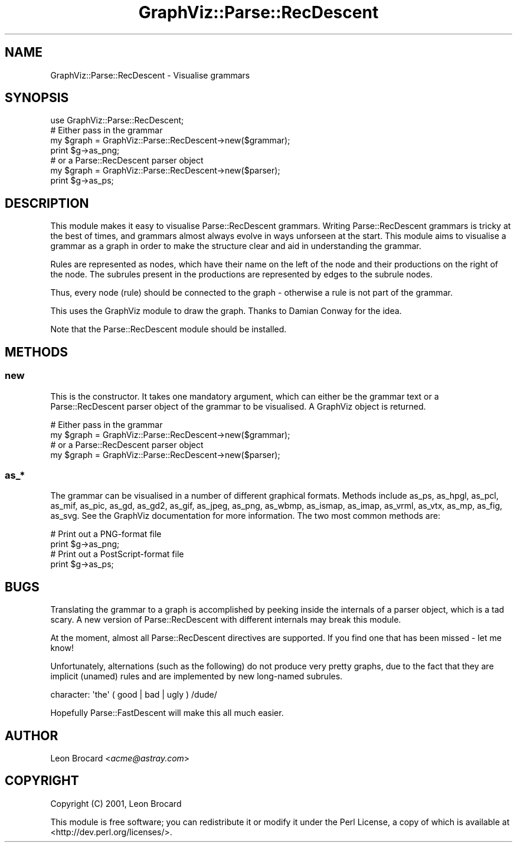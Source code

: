 .\" Automatically generated by Pod::Man 4.09 (Pod::Simple 3.35)
.\"
.\" Standard preamble:
.\" ========================================================================
.de Sp \" Vertical space (when we can't use .PP)
.if t .sp .5v
.if n .sp
..
.de Vb \" Begin verbatim text
.ft CW
.nf
.ne \\$1
..
.de Ve \" End verbatim text
.ft R
.fi
..
.\" Set up some character translations and predefined strings.  \*(-- will
.\" give an unbreakable dash, \*(PI will give pi, \*(L" will give a left
.\" double quote, and \*(R" will give a right double quote.  \*(C+ will
.\" give a nicer C++.  Capital omega is used to do unbreakable dashes and
.\" therefore won't be available.  \*(C` and \*(C' expand to `' in nroff,
.\" nothing in troff, for use with C<>.
.tr \(*W-
.ds C+ C\v'-.1v'\h'-1p'\s-2+\h'-1p'+\s0\v'.1v'\h'-1p'
.ie n \{\
.    ds -- \(*W-
.    ds PI pi
.    if (\n(.H=4u)&(1m=24u) .ds -- \(*W\h'-12u'\(*W\h'-12u'-\" diablo 10 pitch
.    if (\n(.H=4u)&(1m=20u) .ds -- \(*W\h'-12u'\(*W\h'-8u'-\"  diablo 12 pitch
.    ds L" ""
.    ds R" ""
.    ds C` ""
.    ds C' ""
'br\}
.el\{\
.    ds -- \|\(em\|
.    ds PI \(*p
.    ds L" ``
.    ds R" ''
.    ds C`
.    ds C'
'br\}
.\"
.\" Escape single quotes in literal strings from groff's Unicode transform.
.ie \n(.g .ds Aq \(aq
.el       .ds Aq '
.\"
.\" If the F register is >0, we'll generate index entries on stderr for
.\" titles (.TH), headers (.SH), subsections (.SS), items (.Ip), and index
.\" entries marked with X<> in POD.  Of course, you'll have to process the
.\" output yourself in some meaningful fashion.
.\"
.\" Avoid warning from groff about undefined register 'F'.
.de IX
..
.if !\nF .nr F 0
.if \nF>0 \{\
.    de IX
.    tm Index:\\$1\t\\n%\t"\\$2"
..
.    if !\nF==2 \{\
.        nr % 0
.        nr F 2
.    \}
.\}
.\" ========================================================================
.\"
.IX Title "GraphViz::Parse::RecDescent 3"
.TH GraphViz::Parse::RecDescent 3 "2016-12-27" "perl v5.26.2" "User Contributed Perl Documentation"
.\" For nroff, turn off justification.  Always turn off hyphenation; it makes
.\" way too many mistakes in technical documents.
.if n .ad l
.nh
.SH "NAME"
GraphViz::Parse::RecDescent \- Visualise grammars
.SH "SYNOPSIS"
.IX Header "SYNOPSIS"
.Vb 1
\&  use GraphViz::Parse::RecDescent;
\&
\&  # Either pass in the grammar
\&  my $graph = GraphViz::Parse::RecDescent\->new($grammar);
\&  print $g\->as_png;
\&
\&  # or a Parse::RecDescent parser object
\&  my $graph = GraphViz::Parse::RecDescent\->new($parser);
\&  print $g\->as_ps;
.Ve
.SH "DESCRIPTION"
.IX Header "DESCRIPTION"
This module makes it easy to visualise Parse::RecDescent grammars.
Writing Parse::RecDescent grammars is tricky at the best of times, and
grammars almost always evolve in ways unforseen at the start. This
module aims to visualise a grammar as a graph in order to make the
structure clear and aid in understanding the grammar.
.PP
Rules are represented as nodes, which have their name on the left of
the node and their productions on the right of the node. The subrules
present in the productions are represented by edges to the subrule
nodes.
.PP
Thus, every node (rule) should be connected to the graph \- otherwise a
rule is not part of the grammar.
.PP
This uses the GraphViz module to draw the graph. Thanks to Damian
Conway for the idea.
.PP
Note that the Parse::RecDescent module should be installed.
.SH "METHODS"
.IX Header "METHODS"
.SS "new"
.IX Subsection "new"
This is the constructor. It takes one mandatory argument, which can
either be the grammar text or a Parse::RecDescent parser object of the
grammar to be visualised. A GraphViz object is returned.
.PP
.Vb 2
\&  # Either pass in the grammar
\&  my $graph = GraphViz::Parse::RecDescent\->new($grammar);
\&
\&  # or a Parse::RecDescent parser object
\&  my $graph = GraphViz::Parse::RecDescent\->new($parser);
.Ve
.SS "as_*"
.IX Subsection "as_*"
The grammar can be visualised in a number of different graphical
formats. Methods include as_ps, as_hpgl, as_pcl, as_mif, as_pic,
as_gd, as_gd2, as_gif, as_jpeg, as_png, as_wbmp, as_ismap, as_imap,
as_vrml, as_vtx, as_mp, as_fig, as_svg. See the GraphViz documentation
for more information. The two most common methods are:
.PP
.Vb 2
\&  # Print out a PNG\-format file
\&  print $g\->as_png;
\&
\&  # Print out a PostScript\-format file
\&  print $g\->as_ps;
.Ve
.SH "BUGS"
.IX Header "BUGS"
Translating the grammar to a graph is accomplished by peeking inside
the internals of a parser object, which is a tad scary. A new version
of Parse::RecDescent with different internals may break this module.
.PP
At the moment, almost all Parse::RecDescent directives are
supported. If you find one that has been missed \- let me know!
.PP
Unfortunately, alternations (such as the following) do not produce
very pretty graphs, due to the fact that they are implicit (unamed)
rules and are implemented by new long-named subrules.
.PP
.Vb 1
\&  character: \*(Aqthe\*(Aq ( good | bad | ugly ) /dude/
.Ve
.PP
Hopefully Parse::FastDescent will make this all much easier.
.SH "AUTHOR"
.IX Header "AUTHOR"
Leon Brocard <\fIacme@astray.com\fR>
.SH "COPYRIGHT"
.IX Header "COPYRIGHT"
Copyright (C) 2001, Leon Brocard
.PP
This module is free software; you can redistribute it or modify it under the Perl License,
a copy of which is available at <http://dev.perl.org/licenses/>.
